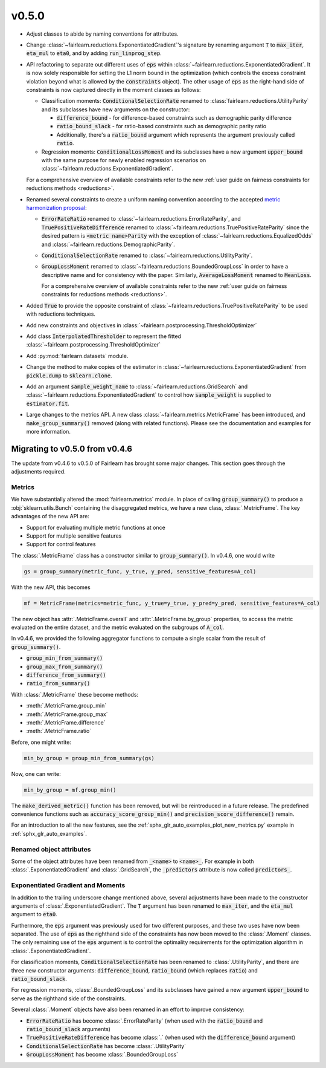 v0.5.0
======

* Adjust classes to abide by naming conventions for attributes.

* Change :class:`~fairlearn.reductions.ExponentiatedGradient`'s signature by
  renaming argument :code:`T` to :code:`max_iter`, :code:`eta_mul` to
  :code:`eta0`, and by adding :code:`run_linprog_step`.

* API refactoring to separate out different uses of :code:`eps` within
  :class:`~fairlearn.reductions.ExponentiatedGradient`. It is now solely
  responsible for setting the L1 norm bound in the optimization (which
  controls the excess constraint violation beyond what is allowed by the
  :code:`constraints` object).
  The other usage of :code:`eps` as the right-hand side of constraints is
  now captured directly in the moment classes as follows:

  * Classification moments: :code:`ConditionalSelectionRate` renamed to
    :class:`fairlearn.reductions.UtilityParity` and its subclasses have new
    arguments on the constructor:

    * :code:`difference_bound` - for difference-based constraints such as
      demographic parity difference
    * :code:`ratio_bound_slack` - for ratio-based constraints such as
      demographic parity ratio
    * Additionally, there's a :code:`ratio_bound` argument which represents
      the argument previously called :code:`ratio`.

  * Regression moments: :code:`ConditionalLossMoment`
    and its subclasses have a new argument :code:`upper_bound` with the same
    purpose for newly enabled regression scenarios on
    :class:`~fairlearn.reductions.ExponentiatedGradient`.

  For a comprehensive overview of available constraints refer to the new
  :ref:`user guide on fairness constraints for reductions methods <reductions>`.

* Renamed several constraints to create a uniform naming convention according
  to the accepted
  `metric harmonization proposal <https://github.com/fairlearn/fairlearn-proposals/blob/master/api/METRICS.md>`_:

  * :code:`ErrorRateRatio` renamed to
    :class:`~fairlearn.reductions.ErrorRateParity`, and
    :code:`TruePositiveRateDifference` renamed to
    :class:`~fairlearn.reductions.TruePositiveRateParity` since the
    desired pattern is :code:`<metric name>Parity` with the exception of
    :class:`~fairlearn.reductions.EqualizedOdds` and
    :class:`~fairlearn.reductions.DemographicParity`.
  * :code:`ConditionalSelectionRate` renamed to
    :class:`~fairlearn.reductions.UtilityParity`.
  * :code:`GroupLossMoment` renamed to
    :class:`~fairlearn.reductions.BoundedGroupLoss` in order to have a
    descriptive name and for consistency with the paper. Similarly,
    :code:`AverageLossMoment` renamed to
    :code:`MeanLoss`.

    For a comprehensive overview of available constraints refer to the new
    :ref:`user guide on fairness constraints for reductions methods <reductions>`.

* Added :code:`True` to provide the
  opposite constraint of :class:`~fairlearn.reductions.TruePositiveRateParity`
  to be used with reductions techniques.

* Add new constraints and objectives in :class:`~fairlearn.postprocessing.ThresholdOptimizer`

* Add class :code:`InterpolatedThresholder` to represent the fitted
  :class:`~fairlearn.postprocessing.ThresholdOptimizer`

* Add :py:mod:`fairlearn.datasets` module.

* Change the method to make copies of the estimator in
  :class:`~fairlearn.reductions.ExponentiatedGradient`
  from :code:`pickle.dump` to :code:`sklearn.clone`. 

* Add an argument :code:`sample_weight_name` to
  :class:`~fairlearn.reductions.GridSearch` and
  :class:`~fairlearn.reductions.ExponentiatedGradient` to control how
  :code:`sample_weight` is supplied to :code:`estimator.fit`.

* Large changes to the metrics API.
  A new class :class:`~fairlearn.metrics.MetricFrame` has been
  introduced, and :code:`make_group_summary()` removed (along with related
  functions). Please see the documentation and examples for more information.

.. _migrating_to_v0_5_0:

Migrating to v0.5.0 from v0.4.6
-------------------------------

The update from v0.4.6 to v0.5.0 of Fairlearn has brought some major changes.
This section goes through the adjustments required.

Metrics
^^^^^^^

We have substantially altered the :mod:`fairlearn.metrics` module.
In place of calling :code:`group_summary()` to produce a
:obj:`sklearn.utils.Bunch` containing the disaggregated metrics, we have a
new class, :class:`.MetricFrame`. The key advantages of the new API are:

- Support for evaluating multiple metric functions at once
- Support for multiple sensitive features
- Support for control features

The :class:`.MetricFrame` class has a constructor similar to
:code:`group_summary()`.
In v0.4.6, one would write

.. code-block::

    gs = group_summary(metric_func, y_true, y_pred, sensitive_features=A_col)

With the new API, this becomes

.. code-block::

    mf = MetricFrame(metrics=metric_func, y_true=y_true, y_pred=y_pred, sensitive_features=A_col)

The new object has :attr:`.MetricFrame.overall` and
:attr:`.MetricFrame.by_group` properties, to access the metric evaluated on
the entire dataset, and the metric evaluated on the subgroups of
:code:`A_col`.

In v0.4.6, we provided the following aggregator functions to compute a single
scalar from the result of :code:`group_summary()`.

- :code:`group_min_from_summary()`
- :code:`group_max_from_summary()`
- :code:`difference_from_summary()`
- :code:`ratio_from_summary()`

With :class:`.MetricFrame` these become methods:

- :meth:`.MetricFrame.group_min`
- :meth:`.MetricFrame.group_max`
- :meth:`.MetricFrame.difference`
- :meth:`.MetricFrame.ratio`

Before, one might write:

.. code-block::

    min_by_group = group_min_from_summary(gs)

Now, one can write:

.. code-block::

    min_by_group = mf.group_min()

The :code:`make_derived_metric()` function has been removed, but will be
reintroduced in a future release. The predefined convenience functions such as
:code:`accuracy_score_group_min()` and :code:`precision_score_difference()`
remain.

For an introduction to all the new features, see the 
:ref:`sphx_glr_auto_examples_plot_new_metrics.py` example in
:ref:`sphx_glr_auto_examples`.


Renamed object attributes
^^^^^^^^^^^^^^^^^^^^^^^^^

Some of the object attributes have been renamed from :code:`_<name>` to
:code:`<name>_`.
For example in both :class:`.ExponentiatedGradient` and :class:`.GridSearch`,
the :code:`_predictors` attribute is now called :code:`predictors_`.


Exponentiated Gradient and Moments
^^^^^^^^^^^^^^^^^^^^^^^^^^^^^^^^^^

In addition to the trailing underscore change mentioned above, several
adjustments have been made to the constructor arguments of
:class:`.ExponentiatedGradient`.
The :code:`T` argument has been renamed to :code:`max_iter`, and the
:code:`eta_mul` argument to :code:`eta0`.

Furthermore, the :code:`eps` argument was previously used for two
different purposes, and these two uses have now been separated.
The use of :code:`eps` as the righthand side of the constraints
has now been moved to the :class:`.Moment` classes.
The only remaining use of the :code:`eps` argument
is to control the optimality requirements for the optimization
algorithm in :class:`.ExponentiatedGradient`.

For classification moments, :code:`ConditionalSelectionRate` has been
renamed to :class:`.UtilityParity`, and there are three new
constructor arguments: :code:`difference_bound`, :code:`ratio_bound` (which
replaces :code:`ratio`) and :code:`ratio_bound_slack`.

For regression moments, :class:`.BoundedGroupLoss` and its
subclasses have gained a new argument :code:`upper_bound` to serve as
the righthand side of the constraints.

Several :class:`.Moment` objects have also been renamed in an effort
to improve consistency:

- :code:`ErrorRateRatio` has become :class:`.ErrorRateParity` (when used
  with the :code:`ratio_bound` and :code:`ratio_bound_slack` arguments)
- :code:`TruePositiveRateDifference` has become
  :class:`.` (when used with the
  :code:`difference_bound` argument)
- :code:`ConditionalSelectionRate` has become :class:`.UtilityParity`
- :code:`GroupLossMoment` has become :class:`.BoundedGroupLoss`